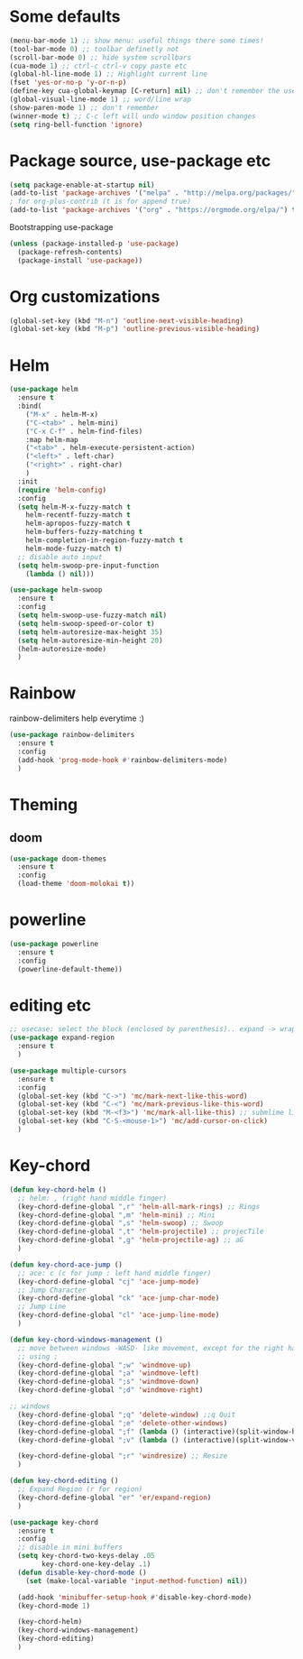 * Some defaults
  #+BEGIN_SRC emacs-lisp
    (menu-bar-mode 1) ;; show menu: useful things there some times!
    (tool-bar-mode 0) ;; toolbar definetly not
    (scroll-bar-mode 0) ;; hide system scrollbars
    (cua-mode 1) ;; ctrl-c ctrl-v copy paste etc
    (global-hl-line-mode 1) ;; Highlight current line
    (fset 'yes-or-no-p 'y-or-n-p)
    (define-key cua-global-keymap [C-return] nil) ;; don't remember the use-case of this
    (global-visual-line-mode 1) ;; word/line wrap
    (show-paren-mode 1) ;; don't remember
    (winner-mode t) ;; C-c left will undo window position changes
    (setq ring-bell-function 'ignore)
  #+END_SRC
* Package source, use-package etc
  #+BEGIN_SRC emacs-lisp
    (setq package-enable-at-startup nil)
    (add-to-list 'package-archives '("melpa" . "http://melpa.org/packages/"))
    ; for org-plus-contrib (t is for append true)
    (add-to-list 'package-archives '("org" . "https://orgmode.org/elpa/") t)
  #+END_SRC

  Bootstrapping use-package
  #+BEGIN_SRC emacs-lisp
    (unless (package-installed-p 'use-package)
      (package-refresh-contents)
      (package-install 'use-package))
  #+END_SRC

* Org customizations
  #+BEGIN_SRC emacs-lisp
    (global-set-key (kbd "M-n") 'outline-next-visible-heading)
    (global-set-key (kbd "M-p") 'outline-previous-visible-heading)
  #+END_SRC
* Helm
  #+BEGIN_SRC emacs-lisp
    (use-package helm
      :ensure t
      :bind(
	    ("M-x" . helm-M-x)
	    ("C-<tab>" . helm-mini)
	    ("C-x C-f" . helm-find-files)
	    :map helm-map
	    ("<tab>" . helm-execute-persistent-action)
	    ("<left>" . left-char)
	    ("<right>" . right-char)
	    )
      :init
      (require 'helm-config)
      :config
      (setq helm-M-x-fuzzy-match t
	    helm-recentf-fuzzy-match t
	    helm-apropos-fuzzy-match t
	    helm-buffers-fuzzy-matching t
	    helm-completion-in-region-fuzzy-match t
	    helm-mode-fuzzy-match t)
      ;; disable auto input
      (setq helm-swoop-pre-input-function
	    (lambda () nil)))

    (use-package helm-swoop
      :ensure t
      :config
      (setq helm-swoop-use-fuzzy-match nil)
      (setq helm-swoop-speed-or-color t)
      (setq helm-autoresize-max-height 35)
      (setq helm-autoresize-min-height 20)
      (helm-autoresize-mode)
      )
  #+END_SRC

* Rainbow
  rainbow-delimiters help everytime :)
  #+BEGIN_SRC emacs-lisp
    (use-package rainbow-delimiters
      :ensure t
      :config
      (add-hook 'prog-mode-hook #'rainbow-delimiters-mode)
      )
  #+END_SRC
* Theming
** COMMENT monokai
   #+BEGIN_SRC emacs-lisp
     (use-package monokai-theme
       :ensure t)

     ;; (use-package sublime-themes
     ;;   :ensure t
     ;;   :config
     ;;   (load-theme 'spolsky t)
     ;;   )
   #+END_SRC
** doom
   #+BEGIN_SRC emacs-lisp
     (use-package doom-themes
       :ensure t
       :config
       (load-theme 'doom-molokai t))
   #+END_SRC
* powerline
  #+BEGIN_SRC emacs-lisp
    (use-package powerline
      :ensure t
      :config
      (powerline-default-theme))
  #+END_SRC
* editing etc
  #+BEGIN_SRC emacs-lisp
    ;; usecase: select the block (enclosed by parenthesis).. expand -> wrap around the outter block
    (use-package expand-region
      :ensure t
      )

    (use-package multiple-cursors
      :ensure t
      :config
      (global-set-key (kbd "C->") 'mc/mark-next-like-this-word)
      (global-set-key (kbd "C-<") 'mc/mark-previous-like-this-word)
      (global-set-key (kbd "M-<f3>") 'mc/mark-all-like-this) ;; submlime like
      (global-set-key (kbd "C-S-<mouse-1>") 'mc/add-cursor-on-click)
      )
  #+END_SRC
* Key-chord
  #+BEGIN_SRC emacs-lisp
    (defun key-chord-helm ()
      ;; helm: , (right hand middle finger)
      (key-chord-define-global ",r" 'helm-all-mark-rings) ;; Rings
      (key-chord-define-global ",m" 'helm-mini) ;; Mini
      (key-chord-define-global ",s" 'helm-swoop) ;; Swoop
      (key-chord-define-global ",t" 'helm-projectile) ;; projecTile
      (key-chord-define-global ",g" 'helm-projectile-ag) ;; aG
      )

    (defun key-chord-ace-jump ()
      ;; ace: c (c for jump : left hand middle finger)
      (key-chord-define-global "cj" 'ace-jump-mode)
      ;; Jump Character
      (key-chord-define-global "ck" 'ace-jump-char-mode)
      ;; Jump Line
      (key-chord-define-global "cl" 'ace-jump-line-mode)
      )

    (defun key-chord-windows-management ()
      ;; move between windows -WASD- like movement, except for the right hand
      ;; using ;
      (key-chord-define-global ";w" 'windmove-up)
      (key-chord-define-global ";a" 'windmove-left)
      (key-chord-define-global ";s" 'windmove-down)
      (key-chord-define-global ";d" 'windmove-right)

	;; windows
      (key-chord-define-global ";q" 'delete-window) ;;q Quit
      (key-chord-define-global ";e" 'delete-other-windows)
      (key-chord-define-global ";f" (lambda () (interactive)(split-window-horizontally) (other-window 1))) ;; f home row
      (key-chord-define-global ";v" (lambda () (interactive)(split-window-vertically) (other-window 1))) ;; Vertical

      (key-chord-define-global ";r" 'windresize) ;; Resize
      )

    (defun key-chord-editing ()
      ;; Expand Region (r for region)
      (key-chord-define-global "er" 'er/expand-region)
      )

    (use-package key-chord
      :ensure t
      :config
      ;; disable in mini buffers
      (setq key-chord-two-keys-delay .05
		    key-chord-one-key-delay .1)
      (defun disable-key-chord-mode ()
	    (set (make-local-variable 'input-method-function) nil))

      (add-hook 'minibuffer-setup-hook #'disable-key-chord-mode)
      (key-chord-mode 1)

      (key-chord-helm)
      (key-chord-windows-management)
      (key-chord-editing)
      )
  #+END_SRC
